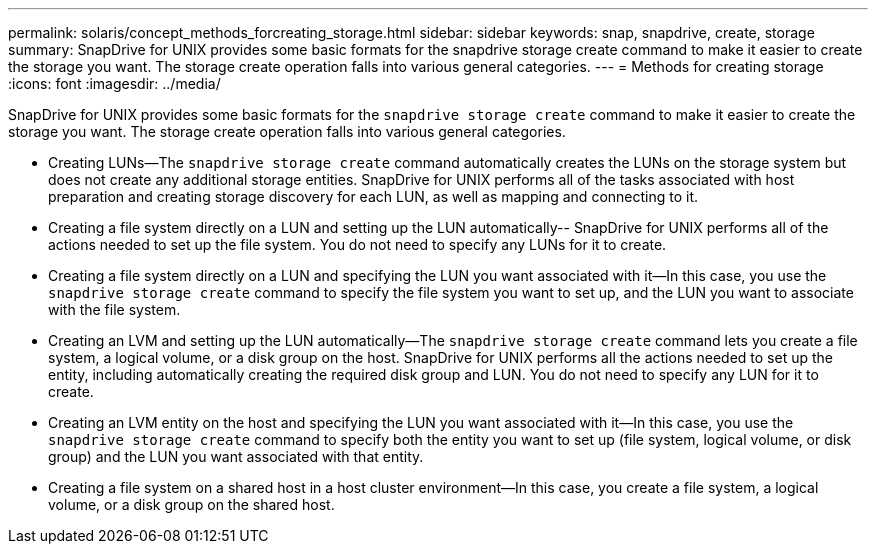---
permalink: solaris/concept_methods_forcreating_storage.html
sidebar: sidebar
keywords: snap, snapdrive, create, storage
summary: SnapDrive for UNIX provides some basic formats for the snapdrive storage create command to make it easier to create the storage you want. The storage create operation falls into various general categories.
---
= Methods for creating storage
:icons: font
:imagesdir: ../media/

[.lead]
SnapDrive for UNIX provides some basic formats for the `snapdrive storage create` command to make it easier to create the storage you want. The storage create operation falls into various general categories.

* Creating LUNs--The `snapdrive storage create` command automatically creates the LUNs on the storage system but does not create any additional storage entities. SnapDrive for UNIX performs all of the tasks associated with host preparation and creating storage discovery for each LUN, as well as mapping and connecting to it.
* Creating a file system directly on a LUN and setting up the LUN automatically-- SnapDrive for UNIX performs all of the actions needed to set up the file system. You do not need to specify any LUNs for it to create.
* Creating a file system directly on a LUN and specifying the LUN you want associated with it--In this case, you use the `snapdrive storage create` command to specify the file system you want to set up, and the LUN you want to associate with the file system.
* Creating an LVM and setting up the LUN automatically--The `snapdrive storage create` command lets you create a file system, a logical volume, or a disk group on the host. SnapDrive for UNIX performs all the actions needed to set up the entity, including automatically creating the required disk group and LUN. You do not need to specify any LUN for it to create.
* Creating an LVM entity on the host and specifying the LUN you want associated with it--In this case, you use the `snapdrive storage create` command to specify both the entity you want to set up (file system, logical volume, or disk group) and the LUN you want associated with that entity.
* Creating a file system on a shared host in a host cluster environment--In this case, you create a file system, a logical volume, or a disk group on the shared host.
